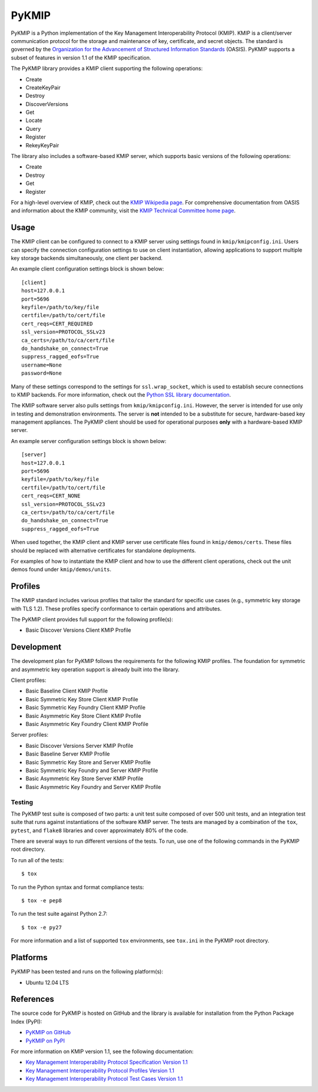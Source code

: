 ------
PyKMIP
------
PyKMIP is a Python implementation of the Key Management Interoperability
Protocol (KMIP). KMIP is a client/server communication protocol for the
storage and maintenance of key, certificate, and secret objects. The standard
is governed by the `Organization for the Advancement of Structured Information
Standards`_ (OASIS). PyKMIP supports a subset of features in version 1.1 of
the KMIP specification.

The PyKMIP library provides a KMIP client supporting the following operations:

* Create
* CreateKeyPair
* Destroy
* DiscoverVersions
* Get
* Locate
* Query
* Register
* RekeyKeyPair

The library also includes a software-based KMIP server, which supports basic
versions of the following operations:

* Create
* Destroy
* Get
* Register

For a high-level overview of KMIP, check out the `KMIP Wikipedia page`_. For
comprehensive documentation from OASIS and information about the KMIP
community, visit the `KMIP Technical Committee home page`_.

Usage
=====
The KMIP client can be configured to connect to a KMIP server using settings
found in ``kmip/kmipconfig.ini``. Users can specify the connection
configuration settings to use on client instantiation, allowing applications
to support multiple key storage backends simultaneously, one client per
backend.

An example client configuration settings block is shown below::

  [client]
  host=127.0.0.1
  port=5696
  keyfile=/path/to/key/file
  certfile=/path/to/cert/file
  cert_reqs=CERT_REQUIRED
  ssl_version=PROTOCOL_SSLv23
  ca_certs=/path/to/ca/cert/file
  do_handshake_on_connect=True
  suppress_ragged_eofs=True
  username=None
  password=None

Many of these settings correspond to the settings for ``ssl.wrap_socket``,
which is used to establish secure connections to KMIP backends. For more
information, check out the `Python SSL library documentation`_.

The KMIP software server also pulls settings from ``kmip/kmipconfig.ini``.
However, the server is intended for use only in testing and demonstration
environments. The server is **not** intended to be a substitute for secure,
hardware-based key management appliances. The PyKMIP client should be used
for operational purposes **only** with a hardware-based KMIP server.

An example server configuration settings block is shown below::

  [server]
  host=127.0.0.1
  port=5696
  keyfile=/path/to/key/file
  certfile=/path/to/cert/file
  cert_reqs=CERT_NONE
  ssl_version=PROTOCOL_SSLv23
  ca_certs=/path/to/ca/cert/file
  do_handshake_on_connect=True
  suppress_ragged_eofs=True

When used together, the KMIP client and KMIP server use certificate files
found in ``kmip/demos/certs``. These files should be replaced with alternative
certificates for standalone deployments.

For examples of how to instantiate the KMIP client and how to use the
different client operations, check out the unit demos found under
``kmip/demos/units``.

Profiles
========
The KMIP standard includes various profiles that tailor the standard for
specific use cases (e.g., symmetric key storage with TLS 1.2). These profiles
specify conformance to certain operations and attributes.

The PyKMIP client provides full support for the following profile(s):

* Basic Discover Versions Client KMIP Profile

Development
===========
The development plan for PyKMIP follows the requirements for the following
KMIP profiles. The foundation for symmetric and asymmetric key operation
support is already built into the library.

Client profiles:

* Basic Baseline Client KMIP Profile
* Basic Symmetric Key Store Client KMIP Profile
* Basic Symmetric Key Foundry Client KMIP Profile
* Basic Asymmetric Key Store Client KMIP Profile
* Basic Asymmetric Key Foundry Client KMIP Profile

Server profiles:

* Basic Discover Versions Server KMIP Profile
* Basic Baseline Server KMIP Profile
* Basic Symmetric Key Store and Server KMIP Profile
* Basic Symmetric Key Foundry and Server KMIP Profile
* Basic Asymmetric Key Store Server KMIP Profile
* Basic Asymmetric Key Foundry and Server KMIP Profile

Testing
-------
The PyKMIP test suite is composed of two parts: a unit test suite composed of
over 500 unit tests, and an integration test suite that runs against
instantiations of the software KMIP server. The tests are managed by a
combination of the ``tox``, ``pytest``, and ``flake8`` libraries and cover
approximately 80% of the code.

There are several ways to run different versions of the tests. To run, use one
of the following commands in the PyKMIP root directory.

To run all of the tests::

  $ tox

To run the Python syntax and format compliance tests::

  $ tox -e pep8

To run the test suite against Python 2.7::

  $ tox -e py27

For more information and a list of supported ``tox`` environments, see
``tox.ini`` in the PyKMIP root directory.

Platforms
=========
PyKMIP has been tested and runs on the following platform(s):

* Ubuntu 12.04 LTS

References
==========
The source code for PyKMIP is hosted on GitHub and the library is available
for installation from the Python Package Index (PyPI):

* `PyKMIP on GitHub <https://github.com/OpenKMIP/PyKMIP>`_
* `PyKMIP on PyPI <https://pypi.python.org/pypi/PyKMIP>`_

For more information on KMIP version 1.1, see the following documentation:

* `Key Management Interoperability Protocol Specification Version 1.1`_
* `Key Management Interoperability Protocol Profiles Version 1.1`_
* `Key Management Interoperability Protocol Test Cases Version 1.1`_

.. _code base: https://github.com/OpenKMIP/PyKMIP
.. _Organization for the Advancement of Structured Information Standards: https://www.oasis-open.org/
.. _Key Management Interoperability Protocol Specification Version 1.1: http://docs.oasis-open.org/kmip/spec/v1.1/os/kmip-spec-v1.1-os.html
.. _Key Management Interoperability Protocol Profiles Version 1.1: http://docs.oasis-open.org/kmip/profiles/v1.1/os/kmip-profiles-v1.1-os.html
.. _Key Management Interoperability Protocol Test Cases Version 1.1: http://docs.oasis-open.org/kmip/testcases/v1.1/cn01/kmip-testcases-v1.1-cn01.html
.. _Python SSL library documentation: https://docs.python.org/dev/library/ssl.html#socket-creation
.. _KMIP Wikipedia page: https://en.wikipedia.org/wiki/Key_Management_Interoperability_Protocol
.. _KMIP Technical Committee home page: https://www.oasis-open.org/committees/tc_home.php?wg_abbrev=kmip
